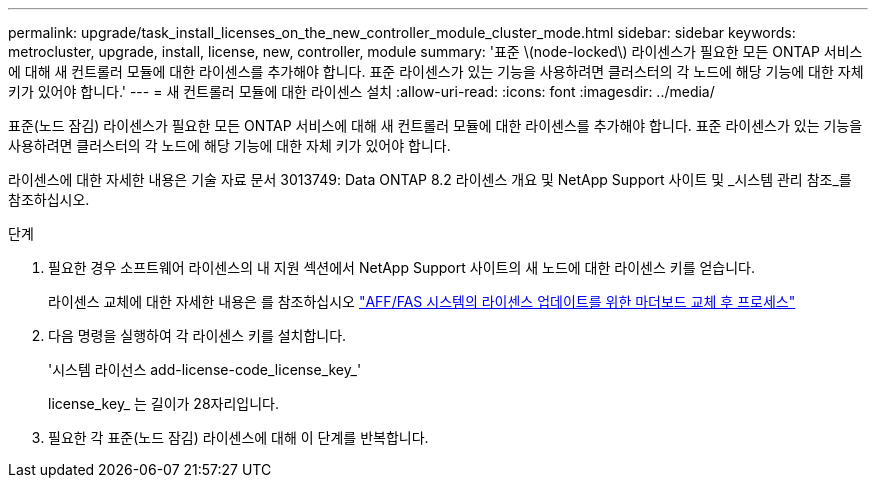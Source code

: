 ---
permalink: upgrade/task_install_licenses_on_the_new_controller_module_cluster_mode.html 
sidebar: sidebar 
keywords: metrocluster, upgrade, install, license, new, controller, module 
summary: '표준 \(node-locked\) 라이센스가 필요한 모든 ONTAP 서비스에 대해 새 컨트롤러 모듈에 대한 라이센스를 추가해야 합니다. 표준 라이센스가 있는 기능을 사용하려면 클러스터의 각 노드에 해당 기능에 대한 자체 키가 있어야 합니다.' 
---
= 새 컨트롤러 모듈에 대한 라이센스 설치
:allow-uri-read: 
:icons: font
:imagesdir: ../media/


[role="lead"]
표준(노드 잠김) 라이센스가 필요한 모든 ONTAP 서비스에 대해 새 컨트롤러 모듈에 대한 라이센스를 추가해야 합니다. 표준 라이센스가 있는 기능을 사용하려면 클러스터의 각 노드에 해당 기능에 대한 자체 키가 있어야 합니다.

라이센스에 대한 자세한 내용은 기술 자료 문서 3013749: Data ONTAP 8.2 라이센스 개요 및 NetApp Support 사이트 및 _시스템 관리 참조_를 참조하십시오.

.단계
. 필요한 경우 소프트웨어 라이센스의 내 지원 섹션에서 NetApp Support 사이트의 새 노드에 대한 라이센스 키를 얻습니다.
+
라이센스 교체에 대한 자세한 내용은 를 참조하십시오 link:https://kb.netapp.com/Advice_and_Troubleshooting/Flash_Storage/AFF_Series/Post_Motherboard_Replacement_Process_to_update_Licensing_on_a_AFF_FAS_system["AFF/FAS 시스템의 라이센스 업데이트를 위한 마더보드 교체 후 프로세스"^]

. 다음 명령을 실행하여 각 라이센스 키를 설치합니다.
+
'시스템 라이선스 add-license-code_license_key_'

+
license_key_ 는 길이가 28자리입니다.

. 필요한 각 표준(노드 잠김) 라이센스에 대해 이 단계를 반복합니다.

